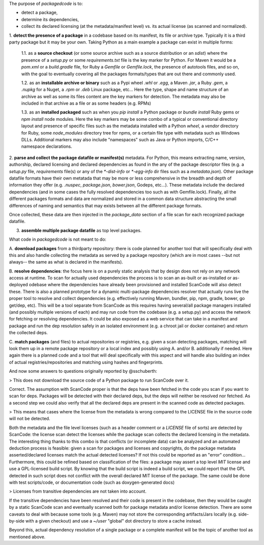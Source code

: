 The purpose of `packagedcode` is to:

- detect a package, 
- determine its dependencies, 
- collect its declared licensing (at the metadata/manifest level) 
  vs. its actual license (as scanned and normalized).


1. **detect the presence of a package** in a codebase based on its manifest, its file
or archive type. Typically it is a third party package but it may be your own.
Taking Python as a main example a package can exist in multiple forms:

    1.1. as a **source checkout** (or some source archive such as a source
    distribution or an `sdist`) where the presence of a `setup.py` or some
    `requirements.txt` file is the key marker for Python. For Maven it would be a
    `pom.xml` or a `build.gradle` file, for Ruby a `Gemfile` or `Gemfile.lock`, the
    presence of autotools files, and so on, with the goal to eventually covering all
    the packages formats/types that are out there and commonly used.

    1.2. as an **installable archive or binary** such as a Pypi wheel `.whl` or
    `.egg`, a Maven `.jar`, a Ruby `.gem`, a `.nupkg` for a Nuget, a `.rpm` or `.deb`
    Linux package, etc... Here the type, shape and name structure of an archive as
    well as some its files content are the key markers for detection. The metadata
    may also be included in that archive as a file or as some headers (e.g. RPMs)

    1.3. as an **installed packaged** such as when you `pip install` a Python package
    or `bundle install` Ruby gems or `npm install` node modules. Here the key markers
    may be some combo of a typical or conventional directory layout and presence of
    specific files such as the metadata installed with a Python `wheel`, a `vendor`
    directory for Ruby, some `node_modules` directory tree for npms, or a certain
    file type with metadata such as Windows DLLs. Additional markers may also include
    "namespaces" such as Java or Python imports, C/C++ namespace declarations.

2. **parse and collect the package datafile or manifest(s)** metadata. For Python, this means
extracting name, version, authorship, declared licensing and declared dependencies as
found in the any of the package descriptor files (e.g. a `setup.py` file,
`requirements` file(s) or any of the `*-dist-info` or `*-egg-info` dir files such as
a `metadata.json`). Other package datafile formats have their own metatada that may be more or
less comprehensive in the breadth and depth of information they offer (e.g.
`.nuspec`, `package.json`, `bower.json`, Godeps, etc...). These metadata include the
declared dependencies (and in some cases the fully resolved dependencies too such as
with Gemfile.lock). Finally, all the different packages formats and data are
normalized and stored in a common data structure abstracting the small differences of
naming and semantics that may exists between all the different package formats.

Once collected, these data are then injected in the `package_data` section of a file scan
for each recognized package datafile. 

3. **assemble multiple package datafile** as top level packages.



What code in `packagedcode` is not meant to do:

A. **download packages** from a thirdparty repository: there is code planned for 
another tool that will specifically deal with this and also handle collecting
the metadata as served by a package repository (which are in most cases --but not
always-- the same as what is declared in the manifests). 

B. **resolve dependencies**: the focus here is on a purely static analysis that by 
design does not rely on any network access at runtime. To scan for actually used
dependencies the process is to scan an as-built or as-installed or as-deployed 
odebase where the dependencies have already been provisioned and installed
ScanCode will also detect these. 
There is also a planned prototype for a dynamic multi-package dependencies
resolver that actually runs live the proper tool to resolve and collect dependencies
(e.g. effectively running Maven, bundler, pip, npm, gradle, bower, go get/dep, etc).
This will be a tool separate from ScanCode as this requires having several/all
package managers installed (and possibly multiple versions of each) and may run code
from the codebase (e.g. a setup.py) and access the network for fetching or resolving
dependencies. It could be also exposed as a web service that can take in a manifest
and package and run the dep resolution safely in an isolated environment (e.g. a
chroot jail or docker container) and return the collected deps.

C. **match packages** (and files) to actual repositories or registries, e.g. given a
scan detecting packages, matching will look them up in a remote package
repository or a local index and possibly using A. and/or B. additionally if needed.
Here again there is a planned code and a tool that will deal specifically with
this aspect and will handle also building an index of actual registries/repositories
and matching using hashes and fingerprints.

And now some answers to questions originally reported by @sschuberth:

> This does not download the source code of a Python package to run ScanCode over it.

Correct. The assumption with ScanCode proper is that the deps have been fetched in the 
code you scan if you want to scan for deps. Packages will be detected with their declared
deps, but the deps will neither be resolved nor fetched. As a second step we could also
verify that all the declared deps are present in the scanned code as detected packages. 

> This means that cases where the license from the metadata is wrong compared to the LICENSE
file in the source code will not be detected.

Both the metadata and the file level licenses (such as a header comment or a
`LICENSE` file of sorts) are detected by ScanCode: the license scan detect the
licenses while the package scan collects the declared licensing in the metadata. The
interesting thing thanks to this combo is that conflicts (or incomplete
data) can be analyzed and an automated deduction process is feasible: given a
scan for packages and licenses and copyrights, do the package metadata
asserted/declared licenses match the actual detected licenses? If not this could be
reported as an "error" condition... Furthermore, this could be refined based on
classification of the files: a package may assert a top level `MIT` license and use a
GPL-licensed build script. By knowing that the build script is indeed a build script,
we could report that the GPL detected in such script does not conflict with the
overall declared MIT license of the package.  The same could be done with test
scripts/code, or documentation code (such as doxygen-generated docs)

> Licenses from transitive dependencies are not taken into account.

If the transitive dependencies have been resolved and their code is present in the
codebase, then they would be caught by a static ScanCode scan and eventually scanned
both for package metadata and/or license detection. There are some caveats to deal
with because some tools (e.g. Maven) may not store the corresponding artifacts/Jars
locally (e.g. side-by-side with a given checkout) and use a `~/user` "global" dot 
directory to store a cache instead.

Beyond this, actual dependency resolution of a single package or a complete manifest
will be the topic of another tool as mentioned above.
